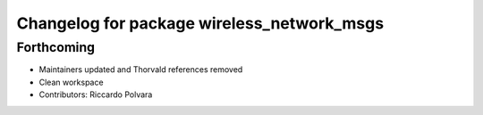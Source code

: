^^^^^^^^^^^^^^^^^^^^^^^^^^^^^^^^^^^^^^^^^^^
Changelog for package wireless_network_msgs
^^^^^^^^^^^^^^^^^^^^^^^^^^^^^^^^^^^^^^^^^^^

Forthcoming
-----------
* Maintainers updated and Thorvald references removed
* Clean workspace
* Contributors: Riccardo Polvara
